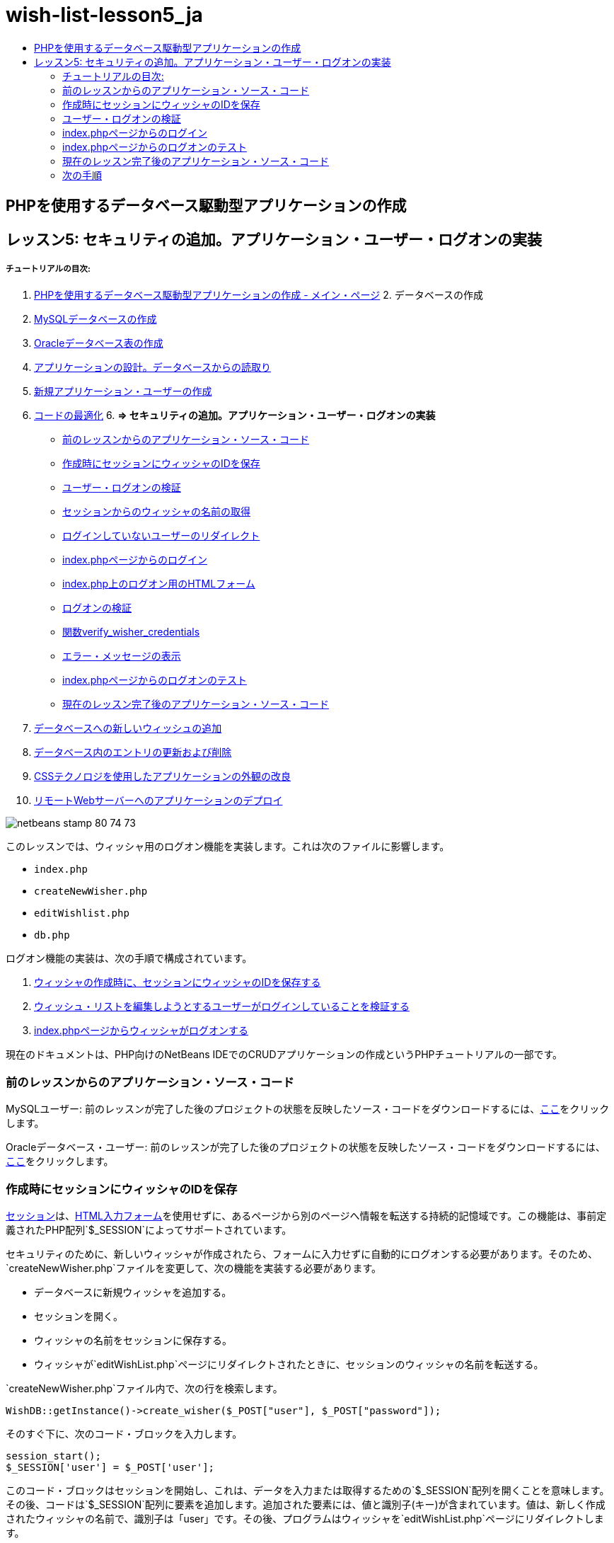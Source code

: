 // 
//     Licensed to the Apache Software Foundation (ASF) under one
//     or more contributor license agreements.  See the NOTICE file
//     distributed with this work for additional information
//     regarding copyright ownership.  The ASF licenses this file
//     to you under the Apache License, Version 2.0 (the
//     "License"); you may not use this file except in compliance
//     with the License.  You may obtain a copy of the License at
// 
//       http://www.apache.org/licenses/LICENSE-2.0
// 
//     Unless required by applicable law or agreed to in writing,
//     software distributed under the License is distributed on an
//     "AS IS" BASIS, WITHOUT WARRANTIES OR CONDITIONS OF ANY
//     KIND, either express or implied.  See the License for the
//     specific language governing permissions and limitations
//     under the License.
//

= wish-list-lesson5_ja
:jbake-type: page
:jbake-tags: old-site, needs-review
:jbake-status: published
:keywords: Apache NetBeans  wish-list-lesson5_ja
:description: Apache NetBeans  wish-list-lesson5_ja
:toc: left
:toc-title:

== PHPを使用するデータベース駆動型アプリケーションの作成

== レッスン5: セキュリティの追加。アプリケーション・ユーザー・ログオンの実装

===== チュートリアルの目次:

1. link:wish-list-tutorial-main-page.html[PHPを使用するデータベース駆動型アプリケーションの作成 - メイン・ページ]
2. 
データベースの作成

1. link:wish-list-lesson1.html[MySQLデータベースの作成]
2. link:wish-list-oracle-lesson1.html[Oracleデータベース表の作成]
3. link:wish-list-lesson2.html[アプリケーションの設計。データベースからの読取り]
4. link:wish-list-lesson3.html[新規アプリケーション・ユーザーの作成]
5. link:wish-list-lesson4.html[コードの最適化]
6. 
*=> セキュリティの追加。アプリケーション・ユーザー・ログオンの実装*

* link:#previousLessonSourceCode[前のレッスンからのアプリケーション・ソース・コード]
* link:#savingWisherIDInSessionUponCreation[作成時にセッションにウィッシャのIDを保存]
* link:#validateWisherLogon[ユーザー・ログオンの検証]
* link:#retrievingUserNameFromSession[セッションからのウィッシャの名前の取得]
* link:#redirectingNotLoggedInUserToIndexPage[ログインしていないユーザーのリダイレクト]
* link:#logonFromIndexPage[index.phpページからのログイン]
* link:#logonForm[index.php上のログオン用のHTMLフォーム]
* link:#logonValidation[ログオンの検証]
* link:#verifyWisherCredentials[関数verify_wisher_credentials]
* link:#displayErrorMessage[エラー・メッセージの表示]
* link:#testingLogonFromIndexPage[index.phpページからのログオンのテスト]
* link:#lessonResultSourceCode[現在のレッスン完了後のアプリケーション・ソース・コード]
7. link:wish-list-lesson6.html[データベースへの新しいウィッシュの追加]
8. link:wish-list-lesson7.html[データベース内のエントリの更新および削除]
9. link:wish-list-lesson8.html[CSSテクノロジを使用したアプリケーションの外観の改良]
10. link:wish-list-lesson9.html[リモートWebサーバーへのアプリケーションのデプロイ]

image:netbeans-stamp-80-74-73.png[title="このページの内容は、NetBeans IDE 7.2、7.3、7.4および8.0に適用されます"]

このレッスンでは、ウィッシャ用のログオン機能を実装します。これは次のファイルに影響します。

* `index.php`
* `createNewWisher.php`
* `editWishlist.php`
* `db.php`

ログオン機能の実装は、次の手順で構成されています。

1. link:#savingWisherIDInSessionUponCreation[ウィッシャの作成時に、セッションにウィッシャのIDを保存する]
2. link:#validateWisherLogon[ウィッシュ・リストを編集しようとするユーザーがログインしていることを検証する]
3. link:#logonFromIndexPage[index.phpページからウィッシャがログオンする]

現在のドキュメントは、PHP向けのNetBeans IDEでのCRUDアプリケーションの作成というPHPチュートリアルの一部です。


=== 前のレッスンからのアプリケーション・ソース・コード

MySQLユーザー: 前のレッスンが完了した後のプロジェクトの状態を反映したソース・コードをダウンロードするには、link:https://netbeans.org/files/documents/4/1930/lesson4.zip[ここ]をクリックします。

Oracleデータベース・ユーザー: 前のレッスンが完了した後のプロジェクトの状態を反映したソース・コードをダウンロードするには、link:https://netbeans.org/projects/www/downloads/download/php%252Foracle-lesson4.zip[ここ]をクリックします。

=== 作成時にセッションにウィッシャのIDを保存

link:http://us2.php.net/manual/en/ref.session.php[セッション]は、link:wish-list-lesson5.html#htmlForm[HTML入力フォーム]を使用せずに、あるページから別のページへ情報を転送する持続的記憶域です。この機能は、事前定義されたPHP配列`$_SESSION`によってサポートされています。

セキュリティのために、新しいウィッシャが作成されたら、フォームに入力せずに自動的にログオンする必要があります。そのため、`createNewWisher.php`ファイルを変更して、次の機能を実装する必要があります。

* データベースに新規ウィッシャを追加する。
* セッションを開く。
* ウィッシャの名前をセッションに保存する。
* ウィッシャが`editWishList.php`ページにリダイレクトされたときに、セッションのウィッシャの名前を転送する。

`createNewWisher.php`ファイル内で、次の行を検索します。

[source,java]
----

WishDB::getInstance()->create_wisher($_POST["user"], $_POST["password"]);
----

そのすぐ下に、次のコード・ブロックを入力します。

[source,java]
----

session_start();
$_SESSION['user'] = $_POST['user'];
----

このコード・ブロックはセッションを開始し、これは、データを入力または取得するための`$_SESSION`配列を開くことを意味します。その後、コードは`$_SESSION`配列に要素を追加します。追加された要素には、値と識別子(キー)が含まれています。値は、新しく作成されたウィッシャの名前で、識別子は「user」です。その後、プログラムはウィッシャを`editWishList.php`ページにリダイレクトします。

=== ユーザー・ログオンの検証

ユーザーが`editWishList.php`ページに到達すると、アプリケーションは、`createNewWisher.php`ページで登録されたのと同じユーザーがページにアクセスしていることを確認する必要があります。

この機能の実装は、次の2つのステップで構成されます。

* link:#retrievingUserNameFromSession[セッションからのウィッシャの名前の取得]
* link:#redirectingNotLoggedInUserToIndexPage[セッションからのウィッシャの名前の取得に失敗した場合にユーザーをindex.phpにリダイレクトする]

==== セッションからのウィッシャの名前の取得

`editWishList.php`のPHPブロックのデフォルト・コードを次に置き換えます。
[source,java]
----

session_start();
if (array_key_exists("user", $_SESSION)) {
    echo "Hello " . $_SESSION['user'];
}
----

このコード・ブロックは、データを取得するための`$_SESSION`配列を開き、`$_SESSION`に識別子「user」を持つ要素が含まれていることを確認します。確認が成功すると、コードは開始メッセージを出力します。

セッションが正しく実装されていることを確認するには:

1. `createNewWisher.php`ファイルを実行し、Jackなどの新しいウィッシャを作成します。
`editWishList.php`が開き、「Hello Jack」と表示されます。
2. ブラウザのセッションCookieをクリアするか、またはセッションを終了して、IDEから`editWishList.php`を実行します。セッションを介して転送されたユーザーがいないため、
`editWishList.php`ファイルが開き、「Hello」と表示されます。これは、未ログインおよび未登録のユーザーがウィッシュ・リストを作成したり編集できるようになるため、正しくありません。これを回避するには、ユーザーが`index.php`ページにリダイレクトされる必要があります。

==== ログインしていないユーザーのリダイレクト

次のコード・ブロックを`editWishList.php`の`if`節の下に追加します。
[source,java]
----

else {
   header('Location: index.php');
   exit;
}
----

このコードは、ユーザーをindex.phpページにリダイレクトし、PHPコードの実行を取り消します。

機能が正しく実装されたことを確認するには、`editWishList.php`ファイルを実行します。`index.php`ページが開く場合は正常です。

=== index.phpページからのログイン

index.phpページからのログオンは、次の2つのステップで構成されます。

* link:#logonForm[ユーザーの名前とパスワードをHTML入力フォームに入力し、検証のためにデータをindex.phpページに送信する]
* link:#logonValidation[ログオンを検証する]

==== index.php上のログオン用のHTMLフォーム

`index.php`ファイルで、次のコードを終了`</body>`タグの前に入力します。
[source,xml]
----

<form name="logon" action="index.php" method="POST" >
    Username: <input type="text" name="user">
    Password  <input type="password" name="userpassword">
    <input type="submit" value="Edit My Wish List">
</form>
----

*注意:* HTMLバリデータからの警告は無視できます。

このコードは、テキスト・フィールドにユーザーの名前とパスワードを入力できるlink:wish-list-lesson3.html#htmlForm[HTMLフォーム]を示します。ユーザーが「Edit My Wish List」をクリックすると、データが同じindex.phpページに転送されます。

==== ログオンの検証

ログオンの検証には、次が含まれます。

* link:#checkWhereUserCameFrom[ユーザーのリダイレクト元を確認する]。
* link:#verifyCredentials[ユーザーの名前とパスワードを確認する]。
* ユーザー名をセッションに保存して、ユーザーをeditWishList.phpページにリダイレクトするか、またはlink:#displayErrorMessage[エラー・メッセージを表示する]。

ユーザーは、アプリケーションの開始時、`editWishList.php`ページから、または名前とパスワードの入力後にlink:#validateWisherLogon[index.php]ページからリダイレクトされたときに、`index.php`ページにアクセスすることがあります。

最後のケースのみlink:http://www.htmlcodetutorial.com/forms/_FORM_METHOD.html[HTMLリクエスト・メソッド]のPOSTが使用されるため、ユーザーが`index.php`にアクセスしたときに、そのユーザーがどこにいたのかを常に確認することができます。

index.phpファイルで、次のコードを使用して、<?php?>ブロックをHTMLブロックの上に作成します。
[source,java]
----

<?php

require_once("Includes/db.php");
$logonSuccess = false;// verify user's credentials
if ($_SERVER['REQUEST_METHOD'] == "POST") {
    $logonSuccess = (WishDB::getInstance()->verify_wisher_credentials($_POST['user'], $_POST['userpassword']));
    if ($logonSuccess == true) {
        session_start();
        $_SESSION['user'] = $_POST['user'];
        header('Location: editWishList.php');
        exit;
    }
}
?>

----

コード・ブロックの先頭では、`db.php`ファイルを使用可能にし、`$logonSuccess`変数を値`false`で初期化します。検証に成功すると、この値は`true`に変更されます。

ユーザーの資格を確認するコードは、最初に、リクエスト・メソッドがPOSTかどうかを確認します。リクエスト・メソッドがPOSTの場合、ユーザーはlink:#logonForm[ログオン・フォーム]を送信した後にリダイレクトされます。この場合、コード・ブロックはログオン・フォームに入力された名前とパスワードを使用して`verify_wisher_credentials`関数をコールします。

link:#verifyWisherCredentials[次の項]で記述する`verify_wisher_credentials`関数は、link:#logonForm[ログオン・フォーム]内で送信された値とユーザーおよびパスワードが一致するレコードが、`wishers`表にあるかどうかを確認します。`verify_wisher_credentials`関数が`true`を返す場合、指定された名前とパスワードの組合せを持つウィッシャがデータベースに登録されます。これは、検証が成功し、`$logonSuccess`の値が`true`に変更されることを意味します。この場合、セッションが開始し、`$_SESSION`配列が開きます。コードは`$_SESSION`配列に新しい要素を追加します。この要素には、値と識別子(キー)が含まれています。値はウィッシャの名前で、識別子は「user」です。次に、ウィッシュ・リストを編集するために、コードはユーザーを`editWishList.php`ページにリダイレクトします。

`verify_wisher_credentials`関数が`false`を返す場合、`$logonSuccess`変数の値はfalseのままです。変数の値は、link:#displayErrorMessage[エラー・メッセージの表示]で使用されます。

==== 関数verify_wisher_credentials

ウィッシャの資格の確認を実装するには、`db.php`ファイルの`WishDB`クラスに新しい関数を追加する必要があります。この関数は、入力パラメータとして名前とパスワードを必要とし、0または1を返します。

*MySQLデータベースの場合*、次のコード・ブロックを入力します。
[source,java]
----

public function verify_wisher_credentials ($name, $password){$name = $this->real_escape_string($name);$password = $this->real_escape_string($password);$result = $this->query("SELECT 1 FROM wishers
 	           WHERE name = '" . $name . "' AND password = '" . $password . "'");
   return $result->data_seek(0);
}
----

*Oracleデータベースの場合*、次のコード・ブロックを入力します(OCI8には`mysql_num_rows`と同等のものが存在しないため、このコードは`get_wisher_id_by_name`の変更された形式です)。

[source,java]
----

public function verify_wisher_credentials($name, $password) {
    $query = "SELECT 1 FROM wishers WHERE name = :name_bv AND password = :pwd_bv";
    $stid = oci_parse($this->con, $query);
    oci_bind_by_name($stid, ':name_bv', $name);
    oci_bind_by_name($stid, ':pwd_bv', $password);
    oci_execute($stid);
//Because name is a unique value I only expect one row
    $row = oci_fetch_array($stid, OCI_ASSOC);
    if ($row) 
        return true;
    else
        return false;
}
----

このコード・ブロックは、問合せ `"SELECT 1 FROM wishers WHERE Name = '" . $name . "'AND Password = '" . $password . "'"`を実行し、指定した問合せに一致するレコードの数を返します。そのようなレコードが見つかった場合、関数は`true`を返します。そのようなレコードがデータベースに存在しない場合、関数は`false`を返します。

==== エラー・メッセージの表示

アプリケーションがエラー・メッセージを表示できるようにするには、次の<? >コード・ブロックを、`index.php`のログオン・フォームの入力フィールドより下で、ボタンより上に入力します。
[source,java]
----

<?php
  if ($_SERVER["REQUEST_METHOD"] == "POST") { 
      if (!$logonSuccess)
          echo "Invalid name and/or password";
  }
?>
----
このコード・ブロックは$logonSuccess変数の値を確認し、falseの場合はエラー・メッセージを表示します。

=== index.phpページからのログオンのテスト

`index.php`の最初のページでログオン機能が正しく動作することを確認するには:

1. アプリケーションを実行します。
2. `index.php`ページで、「Username」編集ボックスに「Tom」と入力し、「Password」編集ボックスに「Tim」と入力します。
3. 「Edit My Wish List」をクリックします。エラー・メッセージが表示されます(下のブラウザ・ウィンドウは幅が600pxに縮小されているため、改行がいくつか追加されています)。
image:incorrectNamePasswordIndex.png[]
4. 「Username」編集ボックスに「Tom」と入力し、「Password」編集ボックスに「tomcat」と入力します。
5. 「Edit My Wish List」をクリックします。editWishList.phpページが表示されます。
image:SuccessfulLogonOnIndexRedirectToEditWishList.png[]

=== 現在のレッスン完了後のアプリケーション・ソース・コード

MySQLユーザー: このレッスンが完了した後のプロジェクトの状態を反映したソース・コードをダウンロードするには、link:https://netbeans.org/files/documents/4/1931/lesson5.zip[ここ]をクリックします。

Oracleデータベース・ユーザー: このレッスンが完了した後のプロジェクトの状態を反映したソース・コードをダウンロードするには、link:https://netbeans.org/projects/www/downloads/download/php%252Foracle-lesson5.zip[ここ]をクリックします。

=== 次の手順

link:wish-list-lesson4.html[<< 前のレッスン]

link:wish-list-lesson6.html[次のレッスン>>]

link:wish-list-tutorial-main-page.html[チュートリアルのメイン・ページに戻る]


link:/about/contact_form.html?to=3&subject=Feedback:%20PHP%20Wish%20List%20CRUD%205:%20Implementing%20Security[このチュートリアルに関するご意見をお寄せください]


link:../../../community/lists/top.html[users@php.netbeans.orgメーリング・リストに登録する]ことによって、NetBeans IDE PHP開発機能に関するご意見やご提案を送信したり、サポートを受けたり、最新の開発情報を入手したりできます。

link:../../trails/php.html[PHPの学習に戻る]


NOTE: This document was automatically converted to the AsciiDoc format on 2018-03-13, and needs to be reviewed.
